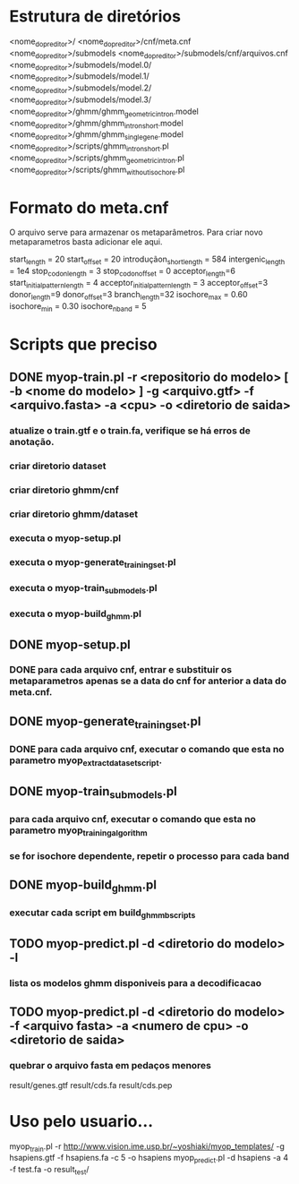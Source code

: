 * Estrutura de diretórios

<nome_do_preditor>/
<nome_do_preditor>/cnf/meta.cnf
<nome_do_preditor>/submodels
<nome_do_preditor>/submodels/cnf/arquivos.cnf
<nome_do_preditor>/submodels/model.0/
<nome_do_preditor>/submodels/model.1/
<nome_do_preditor>/submodels/model.2/
<nome_do_preditor>/submodels/model.3/
<nome_do_preditor>/ghmm/ghmm_geometric_intron.model
<nome_do_preditor>/ghmm/ghmm_intron_short.model
<nome_do_preditor>/ghmm/ghmm_single_gene.model
<nome_do_preditor>/scripts/ghmm_intron_short.pl
<nome_do_preditor>/scripts/ghmm_geometric_intron.pl
<nome_do_preditor>/scripts/ghmm_without_isochore.pl


* Formato do meta.cnf

O arquivo serve para armazenar os metaparâmetros.  Para criar novo
metaparametros basta adicionar ele aqui.

start_length = 20
start_offset = 20
introduçãon_short_length = 584
intergenic_length = 1e4
stop_codon_length = 3
stop_codon_offset = 0
acceptor_length=6
start_initial_pattern_length = 4
acceptor_initial_pattern_length = 3
acceptor_offset=3
donor_length=9
donor_offset=3
branch_length=32
isochore_max = 0.60
isochore_min = 0.30
isochore_nband = 5

* Scripts que preciso

** DONE myop-train.pl -r <repositorio do modelo> [ -b <nome do modelo> ] -g <arquivo.gtf> -f <arquivo.fasta> -a <cpu> -o <diretorio de saida>
*** atualize o train.gtf e o train.fa, verifique se há erros de anotação.
*** criar diretorio dataset
*** criar diretorio ghmm/cnf
*** criar diretorio ghmm/dataset
*** executa o myop-setup.pl
*** executa o myop-generate_training_set.pl
*** executa o myop-train_submodels.pl
*** executa o myop-build_ghmm.pl

** DONE myop-setup.pl
*** DONE para cada arquivo cnf, entrar e substituir os metaparametros apenas se a data do cnf for anterior a data do meta.cnf.

** DONE myop-generate_training_set.pl
*** DONE para cada arquivo cnf,  executar o comando que esta no parametro myop_extract_dataset_script.

** DONE myop-train_submodels.pl
*** para cada arquivo cnf, executar o comando que esta no parametro myop_training_algorithm
*** se for isochore dependente, repetir o processo para cada band

** DONE myop-build_ghmm.pl
*** executar cada script em build_ghmmb_scripts


** TODO myop-predict.pl -d <diretorio do modelo> -l
*** lista os modelos ghmm disponiveis para a decodificacao

** TODO myop-predict.pl -d <diretorio do modelo> -f <arquivo fasta> -a <numero de cpu> -o <diretorio de saida>
*** quebrar o arquivo fasta em pedaços menores
result/genes.gtf
result/cds.fa
result/cds.pep


* Uso pelo usuario...

myop_train.pl -r http://www.vision.ime.usp.br/~yoshiaki/myop_templates/  -g hsapiens.gtf -f hsapiens.fa -c 5 -o hsapiens
myop_predict.pl -d hsapiens -a 4 -f test.fa -o result_test/



